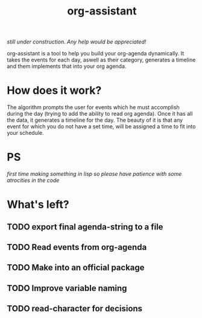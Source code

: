 #+title: org-assistant

/still under construction. Any help would be appreciated!/

org-assistant is a tool to help you build your org-agenda dynamically. It takes the events for each day, aswell as their category, generates a timeline and them implements that into your org agenda.

* How does it work?
The algorithm prompts the user for events which he must accomplish during the day (trying to add the ability to read org agenda).
Once it has all the data, it generates a timeline for the day.
The beauty of it is that any event for which you do not have a set time, will be assigned a time to fit into your schedule.


* PS
/first time making something in lisp so please have patience with some atrocities in the code/

* What's left?
** TODO export final agenda-string to a file
** TODO Read events from org-agenda
** TODO Make into an official package
** TODO Improve variable naming
** TODO read-character for decisions

